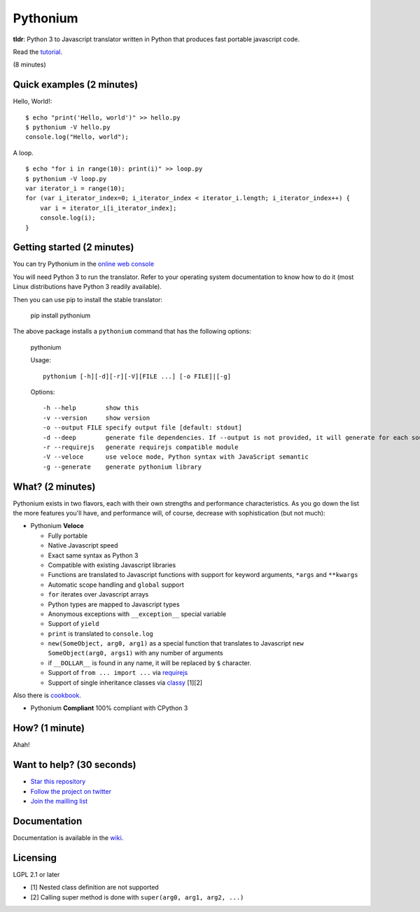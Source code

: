 Pythonium
#########

.. image:: https://travis-ci.org/pythonium/pythonium.png?branch=master   :target: https://travis-ci.org/pythonium/pythonium

**tldr**: Python 3 to Javascript translator written in Python that produces fast portable javascript code.

Read the `tutorial <https://github.com/pythonium/pythonium/tree/master/examples/todo-list#todo-list>`_.

(8 minutes)

Quick examples (2 minutes)
==========================

Hello, World!::

    $ echo "print('Hello, world')" >> hello.py
    $ pythonium -V hello.py
    console.log("Hello, world");

A loop. ::

    $ echo "for i in range(10): print(i)" >> loop.py
    $ pythonium -V loop.py
    var iterator_i = range(10);
    for (var i_iterator_index=0; i_iterator_index < iterator_i.length; i_iterator_index++) {
        var i = iterator_i[i_iterator_index];
        console.log(i);
    }


Getting started (2 minutes)
===========================

You can try Pythonium in the `online web console <http://hypermove.net/pythonium-web-console/>`_

You will need Python 3 to run the translator. Refer to your operating system documentation to know how to do it (most Linux distributions have Python 3 readily available).

Then you can use pip to install the stable translator:

  pip install pythonium

The above package installs a ``pythonium`` command that has the following options:

  pythonium

  Usage::

    pythonium [-h][-d][-r][-V][FILE ...] [-o FILE]|[-g]


  Options::
  
    -h --help        show this
    -v --version     show version
    -o --output FILE specify output file [default: stdout]
    -d --deep        generate file dependencies. If --output is not provided, it will generate for each source file a coresponding .js file.
    -r --requirejs   generate requirejs compatible module
    -V --veloce      use veloce mode, Python syntax with JavaScript semantic
    -g --generate    generate pythonium library


What? (2 minutes)
=================

Pythonium exists in two flavors, each with their own strengths and performance characteristics. As you go down the list the more features you'll have, and performance will, of course, decrease with sophistication (but not much):

- Pythonium **Veloce**

  - Fully portable
  - Native Javascript speed
  - Exact same syntax as Python 3
  - Compatible with existing Javascript libraries
  - Functions are translated to Javascript functions with support for keyword arguments, ``*args`` and ``**kwargs``
  - Automatic scope handling and ``global`` support
  - ``for`` iterates over Javascript arrays
  - Python types are mapped to Javascript types
  - Anonymous exceptions with ``__exception__`` special variable
  - Support of ``yield``
  - ``print`` is translated to ``console.log``
  - ``new(SomeObject, arg0, arg1)`` as a special function that translates to Javascript ``new SomeObject(arg0, args1)`` with any number of arguments
  - if ``__DOLLAR__`` is found in any name, it will be replaced by ``$`` character.
  - Support of ``from ... import ...`` via `requirejs <http://requirejs.org/>`_
  - Support of single inheritance classes via `classy <http://classy.pocoo.org/>`_ [1][2]

Also there is `cookbook <https://github.com/pythonium/pythonium/wiki/Pythonium-Veloce-Cookbook>`_.

- Pythonium **Compliant** 100% compliant with CPython 3

How? (1 minute)
===============

Ahah!

Want to help? (30 seconds)
==========================

- `Star this repository <https://github.com/pythonium/pythonium>`_
- `Follow the project on twitter <https://twitter.com/intent/user?screen_name=pythonium>`_
- `Join the mailling list <https://groups.google.com/forum/#!forum/pythonium-users>`_

Documentation
=============

Documentation is available in the `wiki <https://github.com/pythonium/pythonium/wiki>`_.

Licensing
=========

LGPL 2.1 or later

- [1] Nested class definition are not supported
- [2] Calling super method is done with ``super(arg0, arg1, arg2, ...)``

.. image:: https://d2weczhvl823v0.cloudfront.net/pythonium/pythonium/trend.png
   :alt: Bitdeli badge
   :target: https://bitdeli.com/free

